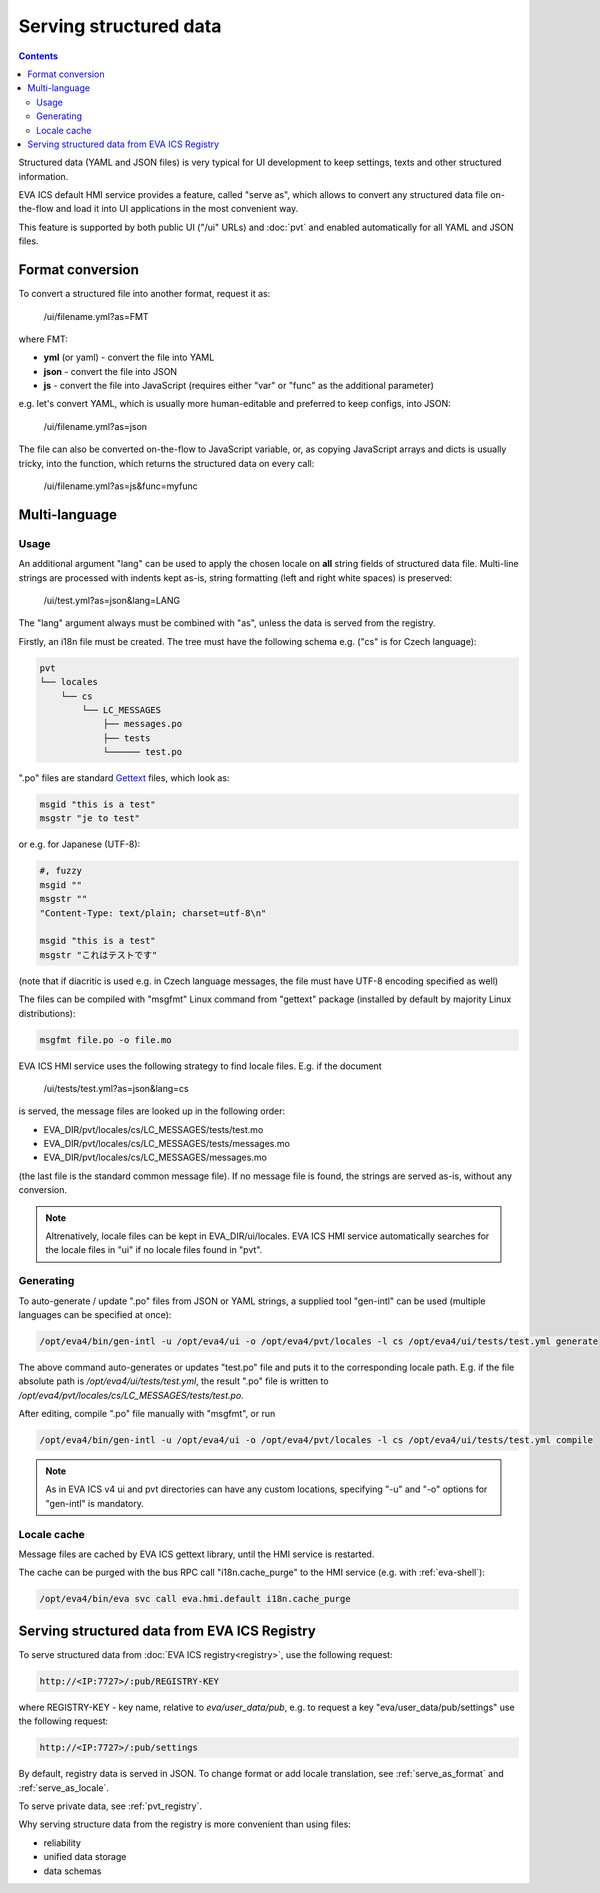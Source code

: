 Serving structured data
***********************

.. contents::

Structured data (YAML and JSON files) is very typical for UI development to
keep settings, texts and other structured information.

EVA ICS default HMI service provides a feature, called "serve as", which allows
to convert any structured data file on-the-flow and load it into UI
applications in the most convenient way.

This feature is supported by both public UI ("/ui" URLs) and :doc:`pvt` and
enabled automatically for all YAML and JSON files.

.. _serve_as_format:

Format conversion
=================

To convert a structured file into another format, request it as:

    /ui/filename.yml?as=FMT

where FMT:

* **yml** (or yaml) - convert the file into YAML
* **json** - convert the file into JSON
* **js** - convert the file into JavaScript (requires either "var" or "func" as
  the additional parameter)

e.g. let's convert YAML, which is usually more human-editable and preferred to
keep configs, into JSON:

    /ui/filename.yml?as=json

The file can also be converted on-the-flow to JavaScript variable, or, as
copying JavaScript arrays and dicts is usually tricky, into the function, which
returns the structured data on every call:

    /ui/filename.yml?as=js&func=myfunc

.. _serve_as_locale:

Multi-language
==============

Usage
-----

An additional argument "lang" can be used to apply the chosen locale on **all**
string fields of structured data file. Multi-line strings are processed with
indents kept as-is, string formatting (left and right white spaces) is
preserved:

    /ui/test.yml?as=json&lang=LANG

The "lang" argument always must be combined with "as", unless the data is
served from the registry.

Firstly, an i18n file must be created. The tree must have the following schema
e.g. ("cs" is for Czech language):

.. code::

    pvt
    └── locales
        └── cs
            └── LC_MESSAGES
                ├── messages.po
                ├── tests
                └────── test.po

".po" files are standard `Gettext <https://en.wikipedia.org/wiki/Gettext>`_
files, which look as:

.. code::

    msgid "this is a test"
    msgstr "je to test"

or e.g. for Japanese (UTF-8):

.. code::

    #, fuzzy
    msgid ""
    msgstr ""
    "Content-Type: text/plain; charset=utf-8\n"

    msgid "this is a test"
    msgstr "これはテストです"

(note that if diacritic is used e.g. in Czech language messages, the file must
have UTF-8 encoding specified as well)

The files can be compiled with "msgfmt" Linux command from "gettext" package
(installed by default by majority Linux distributions):

.. code:: shell

    msgfmt file.po -o file.mo

EVA ICS HMI service uses the following strategy to find locale files. E.g. if
the document

    /ui/tests/test.yml?as=json&lang=cs

is served, the message files are looked up in the following order:

* EVA_DIR/pvt/locales/cs/LC_MESSAGES/tests/test.mo
* EVA_DIR/pvt/locales/cs/LC_MESSAGES/tests/messages.mo
* EVA_DIR/pvt/locales/cs/LC_MESSAGES/messages.mo

(the last file is the standard common message file). If no message file is
found, the strings are served as-is, without any conversion.

.. note::

    Altrenatively, locale files can be kept in EVA_DIR/ui/locales. EVA ICS HMI
    service automatically searches for the locale files in "ui" if no locale
    files found in "pvt".

Generating
----------

To auto-generate / update ".po" files from JSON or YAML strings, a supplied
tool "gen-intl" can be used (multiple languages can be specified at once):

.. code:: shell

    /opt/eva4/bin/gen-intl -u /opt/eva4/ui -o /opt/eva4/pvt/locales -l cs /opt/eva4/ui/tests/test.yml generate

The above command auto-generates or updates "test.po" file and puts it to the
corresponding locale path. E.g. if the file absolute path is
*/opt/eva4/ui/tests/test.yml*, the result ".po" file is written to
*/opt/eva4/pvt/locales/cs/LC_MESSAGES/tests/test.po*.

After editing, compile ".po" file manually with "msgfmt", or run

.. code:: shell

    /opt/eva4/bin/gen-intl -u /opt/eva4/ui -o /opt/eva4/pvt/locales -l cs /opt/eva4/ui/tests/test.yml compile

.. note::

    As in EVA ICS v4 ui and pvt directories can have any custom locations,
    specifying "-u" and "-o" options for "gen-intl" is mandatory.

Locale cache
------------

Message files are cached by EVA ICS gettext library, until the HMI service is
restarted.

The cache can be purged with the bus RPC call "i18n.cache_purge" to the HMI
service (e.g. with :ref:`eva-shell`):

.. code:: shell

    /opt/eva4/bin/eva svc call eva.hmi.default i18n.cache_purge

Serving structured data from EVA ICS Registry
=============================================

To serve structured data from :doc:`EVA ICS registry<registry>`, use the
following request:

.. code-block:: shell

    http://<IP:7727>/:pub/REGISTRY-KEY

where REGISTRY-KEY - key name, relative to *eva/user_data/pub*, e.g.
to request a key "eva/user_data/pub/settings" use the following request:

.. code-block:: shell

    http://<IP:7727>/:pub/settings

By default, registry data is served in JSON. To change format or add locale
translation, see :ref:`serve_as_format` and :ref:`serve_as_locale`.

To serve private data, see :ref:`pvt_registry`.

Why serving structure data from the registry is more convenient than using
files:

* reliability
* unified data storage
* data schemas
